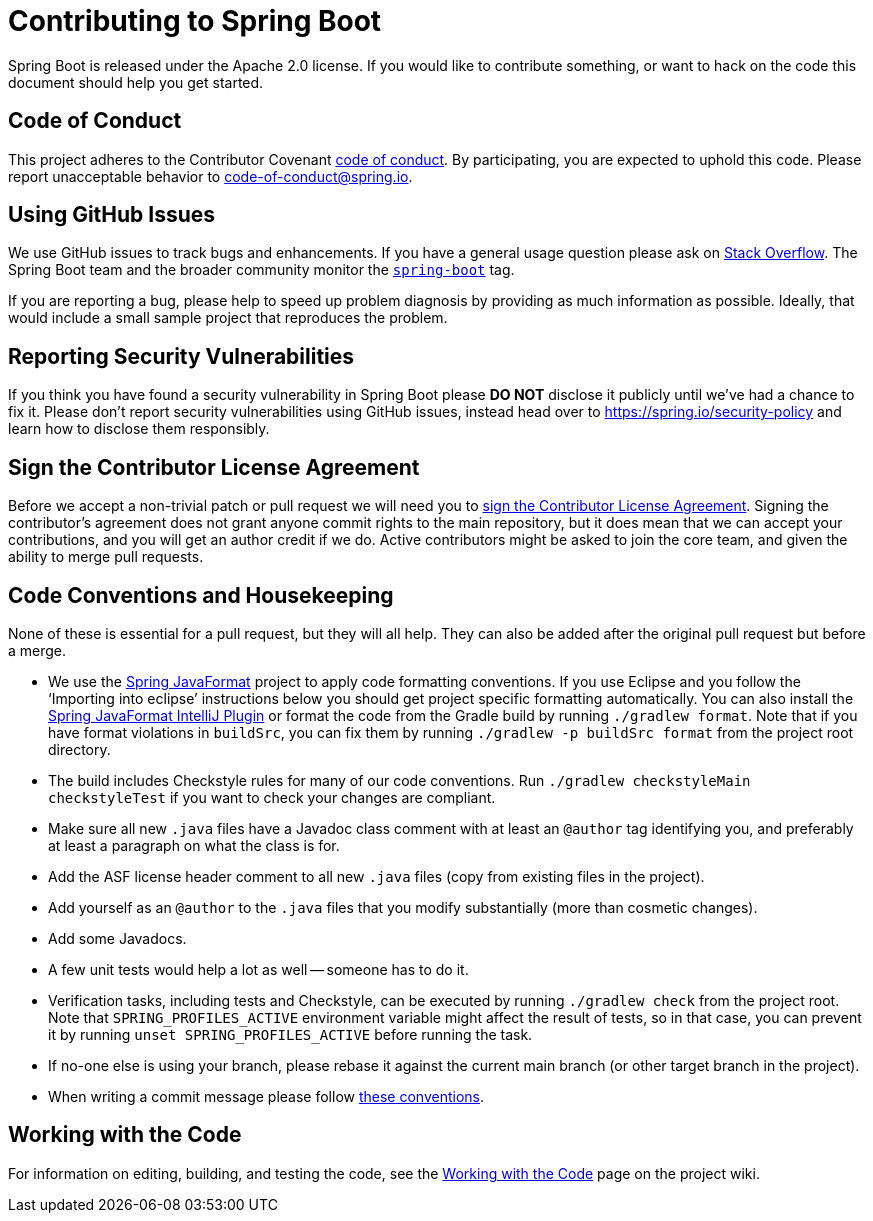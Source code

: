 = Contributing to Spring Boot

Spring Boot is released under the Apache 2.0 license. If you would like to contribute something, or want to hack on the code this document should help you get started.



== Code of Conduct

This project adheres to the Contributor Covenant link:CODE_OF_CONDUCT.adoc[code of conduct].
By participating, you are expected to uphold this code. Please report unacceptable behavior to code-of-conduct@spring.io.



== Using GitHub Issues

We use GitHub issues to track bugs and enhancements.
If you have a general usage question please ask on https://stackoverflow.com[Stack Overflow].
The Spring Boot team and the broader community monitor the https://stackoverflow.com/tags/spring-boot[`spring-boot`] tag.

If you are reporting a bug, please help to speed up problem diagnosis by providing as much information as possible.
Ideally, that would include a small sample project that reproduces the problem.



== Reporting Security Vulnerabilities

If you think you have found a security vulnerability in Spring Boot please *DO NOT* disclose it publicly until we've had a chance to fix it.
Please don't report security vulnerabilities using GitHub issues, instead head over to https://spring.io/security-policy and learn how to disclose them responsibly.



== Sign the Contributor License Agreement

Before we accept a non-trivial patch or pull request we will need you to https://cla.pivotal.io/sign/spring[sign the Contributor License Agreement].
Signing the contributor's agreement does not grant anyone commit rights to the main repository, but it does mean that we can accept your contributions, and you will get an author credit if we do.
Active contributors might be asked to join the core team, and given the ability to merge pull requests.



== Code Conventions and Housekeeping

None of these is essential for a pull request, but they will all help.  They can also be
added after the original pull request but before a merge.

* We use the https://github.com/spring-io/spring-javaformat/[Spring JavaFormat] project to apply code formatting conventions.
  If you use Eclipse and you follow the '`Importing into eclipse`' instructions below you should get project specific formatting automatically.
  You can also install the https://github.com/spring-io/spring-javaformat/#intellij-idea[Spring JavaFormat IntelliJ Plugin] or format the code from the Gradle build by running `./gradlew format`.
  Note that if you have format violations in `buildSrc`, you can fix them by running `./gradlew -p buildSrc format` from the project root directory.
* The build includes Checkstyle rules for many of our code conventions. Run `./gradlew checkstyleMain checkstyleTest` if you want to check your changes are compliant.
* Make sure all new `.java` files have a Javadoc class comment with at least an `@author` tag identifying you, and preferably at least a paragraph on what the class is for.
* Add the ASF license header comment to all new `.java` files (copy from existing files in the project).
* Add yourself as an `@author` to the `.java` files that you modify substantially (more than cosmetic changes).
* Add some Javadocs.
* A few unit tests would help a lot as well -- someone has to do it.
* Verification tasks, including tests and Checkstyle, can be executed by running `./gradlew check` from the project root.
  Note that `SPRING_PROFILES_ACTIVE` environment variable might affect the result of tests, so in that case, you can prevent it by running `unset SPRING_PROFILES_ACTIVE` before running the task.
* If no-one else is using your branch, please rebase it against the current main branch (or other target branch in the project).
* When writing a commit message please follow https://tbaggery.com/2008/04/19/a-note-about-git-commit-messages.html[these conventions].



== Working with the Code

For information on editing, building, and testing the code, see the https://github.com/spring-projects/spring-boot/wiki/Working-with-the-Code[Working with the Code] page on the project wiki.
